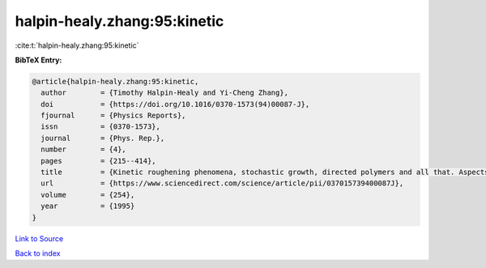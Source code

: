 halpin-healy.zhang:95:kinetic
=============================

:cite:t:`halpin-healy.zhang:95:kinetic`

**BibTeX Entry:**

.. code-block:: bibtex

   @article{halpin-healy.zhang:95:kinetic,
     author        = {Timothy Halpin-Healy and Yi-Cheng Zhang},
     doi           = {https://doi.org/10.1016/0370-1573(94)00087-J},
     fjournal      = {Physics Reports},
     issn          = {0370-1573},
     journal       = {Phys. Rep.},
     number        = {4},
     pages         = {215--414},
     title         = {Kinetic roughening phenomena, stochastic growth, directed polymers and all that. Aspects of multidisciplinary statistical mechanics},
     url           = {https://www.sciencedirect.com/science/article/pii/037015739400087J},
     volume        = {254},
     year          = {1995}
   }

`Link to Source <https://www.sciencedirect.com/science/article/pii/037015739400087J},>`_


`Back to index <../By-Cite-Keys.html>`_
